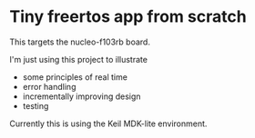 * Tiny freertos app from scratch

This targets the nucleo-f103rb board.

I'm just using this project to illustrate
- some principles of real time
- error handling
- incrementally improving design
- testing

Currently this is using the Keil MDK-lite environment.
